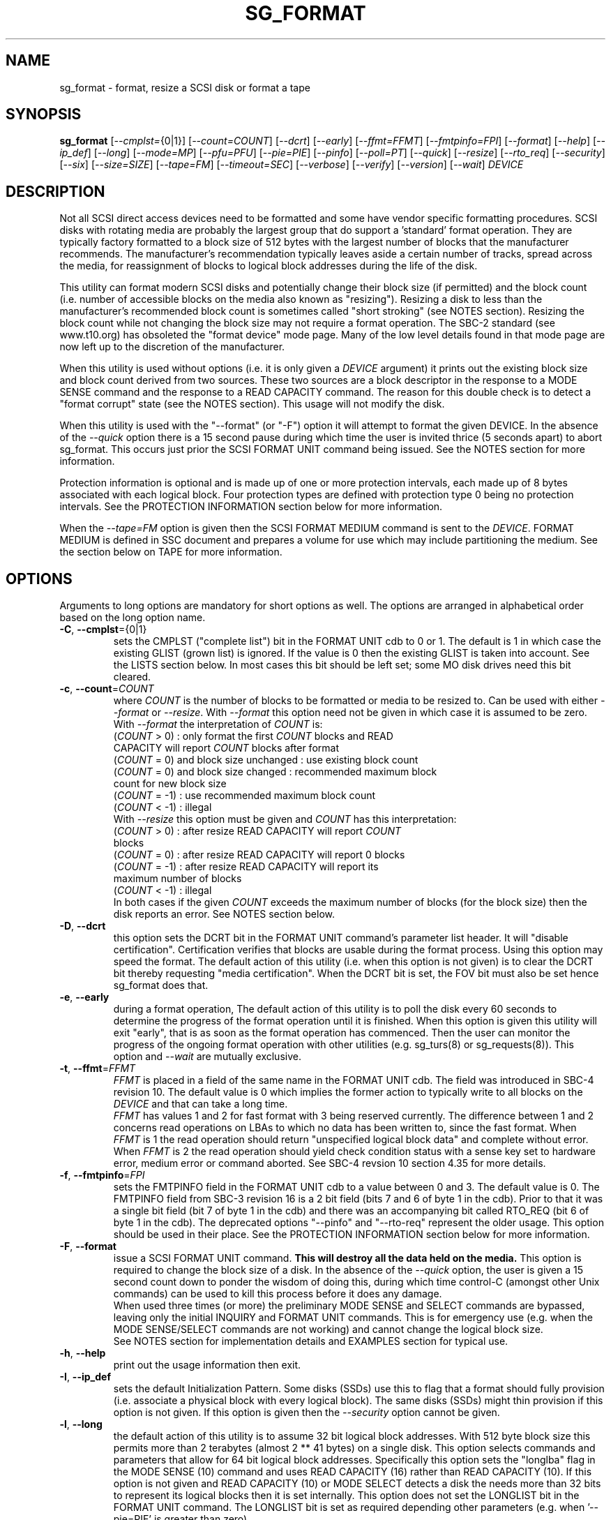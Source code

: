 .TH SG_FORMAT "8" "June 2016" "sg3_utils\-1.43" SG3_UTILS
.SH NAME
sg_format \- format, resize a SCSI disk or format a tape
.SH SYNOPSIS
.B sg_format
[\fI\-\-cmplst=\fR{0|1}] [\fI\-\-count=COUNT\fR] [\fI\-\-dcrt\fR]
[\fI\-\-early\fR] [\fI\-\-ffmt=FFMT\fR] [\fI\-\-fmtpinfo=FPI\fR]
[\fI\-\-format\fR] [\fI\-\-help\fR] [\fI\-\-ip_def\fR] [\fI\-\-long\fR]
[\fI\-\-mode=MP\fR] [\fI\-\-pfu=PFU\fR] [\fI\-\-pie=PIE\fR] [\fI\-\-pinfo\fR]
[\fI\-\-poll=PT\fR] [\fI\-\-quick\fR] [\fI\-\-resize\fR] [\fI\-\-rto_req\fR]
[\fI\-\-security\fR] [\fI\-\-six\fR] [\fI\-\-size=SIZE\fR] [\fI\-\-tape=FM\fR]
[\fI\-\-timeout=SEC\fR] [\fI\-\-verbose\fR] [\fI\-\-verify\fR]
[\fI\-\-version\fR] [\fI\-\-wait\fR]
\fIDEVICE\fR
.SH DESCRIPTION
.\" Add any additional description here
.PP
Not all SCSI direct access devices need to be formatted and some have vendor
specific formatting procedures. SCSI disks with rotating media are probably
the largest group that do support a 'standard' format operation. They are
typically factory formatted to a block size of 512 bytes with the largest
number of blocks that the manufacturer recommends. The manufacturer's
recommendation typically leaves aside a certain number of tracks, spread
across the media, for reassignment of blocks to logical block addresses
during the life of the disk.
.PP
This utility can format modern SCSI disks and potentially change their block
size (if permitted) and the block count (i.e. number of accessible blocks on
the media also known as "resizing"). Resizing a disk to less than the
manufacturer's recommended block count is sometimes called "short
stroking" (see NOTES section). Resizing the block count while not changing
the block size may not require a format operation. The SBC\-2 standard (see
www.t10.org) has obsoleted the "format device" mode page. Many of the low
level details found in that mode page are now left up to the discretion of
the manufacturer.
.PP
When this utility is used without options (i.e. it is only given a
\fIDEVICE\fR argument) it prints out the existing block size and block count
derived from two sources. These two sources are a block descriptor in the
response to a MODE SENSE command and the response to a READ CAPACITY command.
The reason for this double check is to detect a "format corrupt" state (see
the NOTES section). This usage will not modify the disk.
.PP
When this utility is used with the "\-\-format" (or "\-F") option it will
attempt to format the given DEVICE. In the absence of the \fI\-\-quick\fR
option there is a 15 second pause during which time the user is invited
thrice (5 seconds apart) to abort sg_format. This occurs just prior the
SCSI FORMAT UNIT command being issued. See the NOTES section for more
information.
.PP
Protection information is optional and is made up of one or more protection
intervals, each made up of 8 bytes associated with each logical block. Four
protection types are defined with protection type 0 being no protection
intervals. See the PROTECTION INFORMATION section below for more information.
.PP
When the \fI\-\-tape=FM\fR option is given then the SCSI FORMAT MEDIUM
command is sent to the \fIDEVICE\fR. FORMAT MEDIUM is defined in SSC
document and prepares a volume for use which may include partitioning the
medium. See the section below on TAPE for more information.
.SH OPTIONS
Arguments to long options are mandatory for short options as well.
The options are arranged in alphabetical order based on the long
option name.
.TP
\fB\-C\fR, \fB\-\-cmplst\fR={0|1}
sets the CMPLST ("complete list") bit in the FORMAT UNIT cdb to 0 or 1.
The default is 1 in which case the existing GLIST (grown list) is ignored.
If the value is 0 then the existing GLIST is taken into account. See the
LISTS section below. In most cases this bit should be left set; some MO
disk drives need this bit cleared.
.TP
\fB\-c\fR, \fB\-\-count\fR=\fICOUNT\fR
where \fICOUNT\fR is the number of blocks to be formatted or media to be
resized to. Can be used with either \fI\-\-format\fR or \fI\-\-resize\fR.
With \fI\-\-format\fR this option need not be given in which case it is
assumed to be zero. With \fI\-\-format\fR the interpretation of \fICOUNT\fR
is:
.br
  (\fICOUNT\fR > 0) : only format the first \fICOUNT\fR blocks and READ
.br
                CAPACITY will report \fICOUNT\fR blocks after format
.br
  (\fICOUNT\fR = 0) and block size unchanged : use existing block count
.br
  (\fICOUNT\fR = 0) and block size changed : recommended maximum block
.br
                                       count for new block size
.br
  (\fICOUNT\fR = \-1) : use recommended maximum block count
.br
  (\fICOUNT\fR < \-1) : illegal
.br
With \fI\-\-resize\fR this option must be given and \fICOUNT\fR has this
interpretation:
.br
  (\fICOUNT\fR > 0) : after resize READ CAPACITY will report \fICOUNT\fR
.br
                blocks
.br
  (\fICOUNT\fR = 0) : after resize READ CAPACITY will report 0 blocks
.br
  (\fICOUNT\fR = \-1) : after resize READ CAPACITY will report its
.br
                 maximum number of blocks
.br
  (\fICOUNT\fR < \-1) : illegal
.br
In both cases if the given \fICOUNT\fR exceeds the maximum number of
blocks (for the block size) then the disk reports an error.
See NOTES section below.
.TP
\fB\-D\fR, \fB\-\-dcrt\fR
this option sets the DCRT bit in the FORMAT UNIT command's parameter list
header. It will "disable certification". Certification verifies that blocks
are usable during the format process. Using this option may speed the format.
The default action of this utility (i.e. when this option is not given) is
to clear the DCRT bit thereby requesting "media certification". When the DCRT
bit is set, the FOV bit must also be set hence sg_format does that.
.TP
\fB\-e\fR, \fB\-\-early\fR
during a format operation, The default action of this utility is to poll the
disk every 60 seconds to determine the progress of the format operation until
it is finished. When this option is given this utility will exit "early",
that is as soon as the format operation has commenced. Then the user can
monitor the progress of the ongoing format operation with other
utilities (e.g. sg_turs(8) or sg_requests(8)). This option and \fI\-\-wait\fR
are mutually exclusive.
.TP
\fB\-t\fR, \fB\-\-ffmt\fR=\fIFFMT\fR
\fIFFMT\fR is placed in a field of the same name in the FORMAT UNIT cdb.
The field was introduced in SBC\-4 revision 10. The default value is 0 which
implies the former action to typically write to all blocks on the
\fIDEVICE\fR and that can take a long time.
.br
\fIFFMT\fR has values 1 and 2 for fast format with 3 being reserved
currently. The difference between 1 and 2 concerns read operations on LBAs to
which no data has been written to, since the fast format. When \fIFFMT\fR
is 1 the read operation should return "unspecified logical block data" and
complete without error. When \fIFFMT\fR is 2 the read operation should
yield check condition status with a sense key set to hardware error, medium
error or command aborted. See SBC\-4 revsion 10 section 4.35 for more
details.
.TP
\fB\-f\fR, \fB\-\-fmtpinfo\fR=\fIFPI\fR
sets the FMTPINFO field in the FORMAT UNIT cdb to a value between 0 and 3.
The default value is 0. The FMTPINFO field from SBC\-3 revision 16 is a 2
bit field (bits 7 and 6 of byte 1 in the cdb). Prior to that it was a single
bit field (bit 7 of byte 1 in the cdb) and there was an accompanying bit
called RTO_REQ (bit 6 of byte 1 in the cdb). The deprecated
options "\-\-pinfo" and "\-\-rto\-req" represent the older usage. This
option should be used in their place. See the PROTECTION INFORMATION section
below for more information.
.TP
\fB\-F\fR, \fB\-\-format\fR
issue a SCSI FORMAT UNIT command.
.B This will destroy all the data held on the media.
This option is required to change the block size of a disk. In the absence
of the \fI\-\-quick\fR option, the user is given a 15 second count down to
ponder the wisdom of doing this, during which time control\-C (amongst other
Unix commands) can be used to kill this process before it does any damage.
.br
When used three times (or more) the preliminary MODE SENSE and SELECT
commands are bypassed, leaving only the initial INQUIRY and FORMAT UNIT
commands. This is for emergency use (e.g. when the MODE SENSE/SELECT
commands are not working) and cannot change the logical block size.
.br
See NOTES section for implementation details and EXAMPLES section for typical
use.
.TP
\fB\-h\fR, \fB\-\-help\fR
print out the usage information then exit.
.TP
\fB\-I\fR, \fB\-\-ip_def\fR
sets the default Initialization Pattern. Some disks (SSDs) use this to flag
that a format should fully provision (i.e. associate a physical block with
every logical block). The same disks (SSDs) might thin provision if this
option is not given. If this option is given then the \fI\-\-security\fR
option cannot be given.
.TP
\fB\-l\fR, \fB\-\-long\fR
the default action of this utility is to assume 32 bit logical block
addresses. With 512 byte block size this permits more than 2
terabytes (almost 2 ** 41 bytes) on a single disk. This option selects
commands and parameters that allow for 64 bit logical block addresses.
Specifically this option sets the "longlba" flag in the MODE SENSE (10)
command and uses READ CAPACITY (16) rather than READ CAPACITY (10). If this
option is not given and READ CAPACITY (10) or MODE SELECT detects a disk
the needs more than 32 bits to represent its logical blocks then it is
set internally. This option does not set the LONGLIST bit in the FORMAT UNIT
command. The LONGLIST bit is set as required depending other
parameters (e.g. when '\-\-pie=PIE' is greater than zero).
.TP
\fB\-M\fR, \fB\-\-mode\fR=\fIMP\fR
\fIMP\fR is a mode page number (0 to 62 inclusive) that will be used for
reading and perhaps changing the device logical block size. The default
is 1 which is the Read\-Write Error Recovery mode page.
.TP
\fB\-P\fR, \fB\-\-pfu\fR=\fIPFU\fR
sets the "Protection Field Usage" field in the parameter block associated
with a FORMAT UNIT command to \fIPFU\fR. The default value is 0, the only
other defined value currently is 1. See the PROTECTION INFORMATION section
below for more information.
.TP
\fB\-q\fR, \fB\-\-pie\fR=\fIPIE\fR
sets the "Protection Interval Exponent" field in the parameter block
associated with a FORMAT UNIT command to \fIPIE\fR. The default value is 0.
\fIPIE\fR can only be non-zero with protection types 2 and 3.
The value of 0 is typical for 512 byte blocks; with 4096 byte blocks a value
of 3 may be appropriate (i.e. 8 protection intervals interleaved with 4096
bytes of user data). A device may not support any non-zero values. This
field first appeared in SBC\-3 revision 18.
.TP
\fB\-p\fR, \fB\-\-pinfo\fR
this option is deprecated, use the \fI\-\-fmtpinfo=FPI\fR option instead.
If used, then it sets bit 7 of byte 1 in the FORMAT UNIT cdb and that
is equivalent to setting \fI\-\-fmtpinfo=2\fR. [So if \fI\-\-pinfo\fR is
used (plus \fI\-\-fmtpinfo=FPI\fR and \fI\-\-pfu=PFU\fR are not given or
their arguments are 0) then protection type 1 is selected.]
.TP
\fB\-x\fR, \fB\-\-poll\fR=\fIPT\fR
where \fIPT\fR is the type of poll used. If \fIPT\fR is 0 then a TEST UNIT
READY command is used, otherwise a REQUEST SENSE command is used. The
default is currently 0 but this will change to 1 in the near future. See
the NOTES sections below.
.TP
\fB\-Q\fR, \fB\-\-quick\fR
the default action (i.e. when the option is not given) is to give the user
15 seconds to reconsider doing a format operation on the \fIDEVICE\fR.
When this option is given that step (i.e. the 15 second warning period)
is skipped.
.TP
\fB\-r\fR, \fB\-\-resize\fR
rather than format the disk, it can be resized. This means changing the
number of blocks on the device reported by the READ CAPACITY command.
This option should be used with the \fI\-\-count=COUNT\fR option.
The contents of all logical blocks on the media remain unchanged when
this option is used. This means that any resize operation can be
reversed. This option cannot be used together with either \fI\-\-format\fR
or a \fI\-\-size=SIZE\fR whose argument is different to the existing block
size.
.TP
\fB\-R\fR, \fB\-\-rto_req\fR
The option is deprecated, use the \fI\-\-fmtpinfo=FPI\fR option instead.
If used, then it sets bit 6 of byte 1 in the FORMAT UNIT cdb.
.TP
\fB\-S\fR, \fB\-\-security\fR
sets the "Security Initialization" (SI) bit in the FORMAT UNIT command's
initialization pattern descriptor within the parameter list. According
to SBC\-3 the default initialization pattern "shall be written using a
security erasure write technique". See the NOTES section on the SCSI
SANITIZE command. If this option is given then the \fI\-\-ip_def\fR option
cannot be given.
.TP
\fB\-6\fR, \fB\-\-six\fR
Use 6 byte variants of MODE SENSE and MODE SELECT. The default action
is to use the 10 byte variants. Some MO drives need this option set
when doing a format.
.TP
\fB\-s\fR, \fB\-\-size\fR=\fISIZE\fR
where \fISIZE\fR is the block size (i.e. number of bytes in each block) to
format the device to. The default value is whatever is currently reported
by the block descriptor in a MODE SENSE command. If the block size given by
this option is different from the current value then a MODE SELECT command
is used to change it prior to the FORMAT UNIT command being started (as
recommended in the draft standard). Many SCSI disks have 512 byte sectors
by default and allow up to 16 bytes extra in a sector (i.e. 528 byte
sectors).  If the given size in unacceptable with the disk, most likely
an "Invalid field in parameter list" message will appear in sense
data (requires the use of '\-v' to decode sense data).
.TP
\fB\-T\fR, \fB\-\-tape\fR=\fIFM\fR
will send a FORMAT MEDIUM command to the \fIDEVICE\fR with its FORMAT field
set to \fIFM\fR. This option is used to prepare a tape (i.e. the "medium")
in a tape drive for use. Values for \fIFM\fR include 0 to do the "default"
format; 1 to partition a volume and 2 to do a default format then partition.
.TP
\fB\-m\fR, \fB\-\-timeout\fR=\fISEC\fR
where \fISEC\fR is the FORMAT UNIT or FORMAT MEDIUM command timeout in
seconds. \fISEC\fR will only be used if it exceeds the internal timeout
which is 20 seconds if the IMMED bit is set and 72000 seconds (20 hours)
if the IMMED bit is not set. If the timeout is exceeded then the
operating system will typically abort the command. Aborting a command
may escalate to a LUN reset (or worse). A timeout may also leave
the disk or tape format operation incomplete. And that may result in the
disk or tape being in a "format corrupt" state requiring another format
to remedy the situation. So for various reasons timeouts are best
avoided.
.TP
\fB\-v\fR, \fB\-\-verbose\fR
increase the level of verbosity, (i.e. debug output). "\-vvv" gives
a lot more debug output.
.TP
\fB\-y\fR, \fB\-\-verify\fR
set the VERIFY bit in the FORMAT MEDIUM cdb. The default is that the VERIFY
bit is clear. This option is only appropriate for tapes.
.TP
\fB\-V\fR, \fB\-\-version\fR
print the version string and then exit.
.TP
\fB\-w\fR, \fB\-\-wait\fR
the default format action is to set the "IMMED" bit in the FORMAT UNIT
command's (short) parameter header. If this option (i.e. \fI\-\-wait\fR) is
given then the "IMMED" bit is not set. If \fI\-\-wait\fR is given then the
FORMAT UNIT or FORMAT MEDIUM command waits until the format operation
completes before returning its response. This can be many hours on large
disks. See the \fI\-\-timeout=SEC\fR option.
.SH LISTS
The SBC\-3 draft (revision 36) defines PLIST, CLIST, DLIST and GLIST in
section 4.13 on "Medium defects". Briefly, the PLIST is the "primary"
list of manufacturer detected defects, the CLIST ("certification" list)
contains those detected during the format operation, the DLIST is a list of
defects that can be given to the format operation. The GLIST is the grown
list which starts in the format process as CLIST+DLIST and can "grow" later
due to automatic reallocation (see the ARRE and AWRE bits in the
Read\-Write Error Recovery mode page (see sdparm(8))) and use of the
SCSI REASSIGN BLOCKS command (see sg_reassign(8)).
.PP
The CMPLST bit (controlled by the \fI\-\-cmplst=\fR0|1 option) determines
whether the existing GLIST, when the format operation is invoked,
is taken into account. The sg_format utility sets the FOV bit to zero
which causes DPRY=0, so the PLIST is taken into account, and DCRT=0, so
the CLIST is generated and used during the format process.
.PP
The sg_format utility does not permit a user to provide a defect
list (i.e. DLIST).
.SH PROTECTION INFORMATION
Protection Information (PI) is additional information held with logical
blocks so that an application and/or host bus adapter can check the
correctness of those logical blocks. PI is placed in one or more
protection intervals beside each logical block. A protection interval
contains 8 bytes made up of a 2 byte "logical block guard" (CRC), a 2
byte "logical block application guard", and a 4 byte "logical block
reference tag". Devices with 512 byte logical block size typically have
one protection interval appended, making its logical block data 520 bytes
long. Devices with 4096 byte logical block size often have 8 protection
intervals spread across its logical block data for a total size of 4160
bytes. Note that for all other purposes the logical block size is considered
to be 512 and 4096 bytes respectively.
.PP
SBC\-3 drafts have added several "protection types" to the PI introduced in
the SBC\-2 standard. SBC\-3 defines 4 protection types (types 0 to 3) with
protection type 0 meaning no PI is maintained. While a device may support
one or more protection types, it can only be formatted with 1 of the 4. To
change a device's protection type, it must be re\-formatted. For more
information see the Protection Information in section 4.22 of draft SBC\-3
revision 36.
.PP
A device that supports PI information (i.e. supports one or more protection
types 1, 2 and 3) sets the "PROTECT" bit in its standard INQUIRY response. It
also sets the SPT field in the EXTENDED INQUIRY VPD page response to indicate
which protection types it supports. Given PROTECT=1 then SPT=0 implies the
device supports PI type 1 only, SPT=1 implies the device supports PI types 1
and 2, and various other non\-obvious mappings up to SPT=7 which implies
protection types 1, 2 and 3 are supported. The
.B current
protection type of a disk can be found in the "P_TYPE" and "PROT_EN"
fields in the response of a READ CAPACITY (16) command (e.g. with
the 'sg_readcap \-\-long' utility).
.PP
Given that a device supports a particular protection type, a user can
then choose to format that disk with that protection type by setting
the "FMTPINFO" and "Protection Field Usage" fields in the FORMAT UNIT
command. Those fields correspond to the \fI\-\-fmtpinfo=FPI\fR and the
\fI\-\-pfu=PFU\fR options in this utility. The list below shows the four
protection types followed by the options of this utility needed to select
them:
.br
  \fB0\fR : \-\-fmtpinfo=0 \-\-pfu=0
.br
  \fB1\fR : \-\-fmtpinfo=2 \-\-pfu=0
.br
  \fB2\fR : \-\-fmtpinfo=3 \-\-pfu=0
.br
  \fB3\fR : \-\-fmtpinfo=3 \-\-pfu=1
.br
The default value of \fIFPI\fR (in \fI\-\-fmtpinfo=FPI\fR) is 0 and the
default value of \fIPFU\fR (in \fI\-\-pfu=PFU\fR) is 0. So if neither
\fI\-\-fmtpinfo=FPI\fR nor \fI\-\-pfu=PFU\fR are given then protection
type 0 (i.e. no protection information) is chosen.
.SH NOTES
The SBC\-2 standard states that the REQUEST SENSE command should be used
for obtaining progress indication when the format command is underway.
However, tests on a selection of disks shows that TEST UNIT READY
commands yield progress indications (but not REQUEST SENSE commands). So
the current version of this utility defaults to using TEST UNIT READY
commands to poll the disk to find out the progress of the format. The
\fI\-\-poll=PT\fR option has been added to control this.
.PP
When the \fI\-\-format\fR option is given without the \fI\-\-wait\fR option
then the SCSI FORMAT UNIT command is issued with the IMMED bit set which
causes the SCSI command to return after it has started the format operation.
The \fI\-\-early\fR option will cause sg_format to exit at that point.
Otherwise the \fIDEVICE\fR is polled every 60 seconds with TEST UNIT READY
or REQUEST SENSE commands until it reports an "all clear" (i.e. the format
operation has completed). Normally these polling commands will result in a
progress indicator (expressed as a percentage) being output to the screen.
If the user gets bored watching the progress report then sg_format process
can be terminated (e.g. with control\-C) without affecting the format
operation which continues. However a target or device reset (or a power
cycle) will probably cause the device to become "format corrupt".
.PP
When the \fI\-\-format\fR (or \fI\-\-tape\fR) and \fI\-\-wait\fR options are
both given then this utility may take a long time to return. In this case
care should be taken not to send any other SCSI commands to the disk as it
may not respond leaving those commands queued behind the active format
command. This may cause a timeout in the OS driver (in a lot shorter period
than 20 hours applicable to some format operations). This may result in the
OS resetting the disk leaving the format operation incomplete. This may leave
the disk in a "format corrupt" state requiring another format to remedy
the situation. Modern SCSI devices should yield a "not ready" sense key
with an additional sense indicating a format is in progress. With older
devices the user should take precautions that nothing attempts to access
a device while it is being formatted.
.PP
When the block size (i.e. the number of bytes in each block) is changed
on a disk two SCSI commands must be sent: a MODE SELECT to change the block
size followed by a FORMAT command. If the MODE SELECT command succeeds and
the FORMAT fails then the disk may be in a state that the draft standard
calls "format corrupt". A block descriptor in a subsequent MODE SENSE
will report the requested new block size while a READ CAPACITY command
will report the existing (i.e. different) block size. Alternatively
the READ CAPACITY command may fail, reporting the device is not ready,
potentially requiring a format. The solution to this situation is to
do a format again (and this time the new block size does not have to
be given) or change the block size back to the original size.
.PP
The SBC\-2 standard states that the block count can be set back to the
manufacturer's maximum recommended value in a format or resize operation.
This can be done by placing an address of 0xffffffff (or the 64 bit
equivalent) in the appropriate block descriptor field to a MODE SELECT
command. In signed (two's complement) arithmetic that value corresponds to
'\-1'. So a \fI\-\-count=\fR\-1 causes the block count to be set back to
the manufacturer's maximum recommended value. To see exactly which SCSI
commands are being executed and parameters passed add the "\-vvv" option to
the sg_format command line.
.PP
Short stroking is a technique to trade off capacity for performance. Rotating
disk performance is usually highest on the outer tracks (i.e. lower logical
block addresses) so by resizing or reformatting a disk to a smaller capacity,
average performance will usually be increased.
.PP
Other utilities may be useful in finding information associated with
formatting. These include sg_inq(8) to fetch standard INQUIRY
information (e.g. the PROTECT bit) and to fetch the EXTENDED INQUIRY
VPD page (e.g. RTO and GRD_CHK bits). The sdparm(8) utility can be
used to access and potentially change the now obsolete format mode page.
.PP
scsiformat is another utility available for formatting SCSI disks
with Linux. It dates from 1997 (most recent update) and may be useful for
disks whose firmware is of that vintage.
.PP
The \fICOUNT\fR numeric argument may include a multiplicative suffix or be
given in hexadecimal. See the "NUMERIC ARGUMENTS" section in the
sg3_utils(8) man page.
.PP
The SCSI SANITIZE command was introduced in SBC\-3 revision 27. It is closely
related to the ATA sanitize disk feature set and can be used to remove all
existing data from a disk. Sanitize is more likely to be implemented on
modern disks (including SSDs) than FORMAT UNIT's security initialization
feature (see the \fI\-\-security\fR option) and in some cases much faster.
.PP
SSDs that support thin provisioning will typically unmap all logical blocks
during a format. The reason is to improve the SSD's endurance. Also thin
provisioned formats typically complete faster than fully provisioned ones
on the same disk (see the \fI\-\-ip_def\fR option). In either case format
operations on SSDs tend to be a lot faster than they are on hard disks with
spinning media.
.SH TAPE
Tape system use a variant of the FORMAT UNIT command used on disks. Tape
systems use the FORMAT MEDIUM command which is simpler with only three
fields in the cdb typically used. Apart from sharing the same opcode the
cdbs of FORMAT UNIT and FORMAT MEDIUM are quite different. FORMAT MEDIUM's
fields are VERIFY, IMMED and FORMAT (with TRANSFER LENGTH always set to 0).
The VERIFY bit field is set with the \fI\-\-verify\fR option. The IMMED bit
is manipulated by the \fI\-\-wait\fR option in the same way it is for disks;
one difference is that if the \fI\-\-poll=PT\fR option is not given then it
defaults to \fIPT\fR of 1 which means the poll is done with REQUEST SENSE
commands.
.PP
The argument given to the \fI\-\-tape=FM\fR option is used to set the FORMAT
field. \fIFM\fR can take values from "\-1" to "15" where "\-1" (the default)
means don't do a tape format; value "8" to "15" are for vendor specific
formats. The \fI\-\-early\fR option may also be used to set the IMMED
bit and then exit this utility (rather than poll periodically until it is
finished). In this case the tape drive will still be busy doing the format
for some time but, according to T10, should still respond in full to the
INQUIRY and REPORT LUNS commands. Other commands (including REQUEST SENSE)
should yield a "not ready" sense key with an additional sense code
of "Logical unit not ready, format in progress". Additionally REQUEST SENSE
should contain a progress indication in its sense data.
.PP
When \fIFM\fR is 1 or 2 then the settings in the Medium partition mode page
control the partitioning. That mode page can be viewed and modified with the
sdparm utility.
.PP
Prior to invoking this utility the tape may need to be positioned to the
beginning of partition 0. In Linux that can typically be done with the mt
utility (e.g. 'mt -f /dev/st0 rewind').
.SH EXAMPLES
These examples use Linux device names. For suitable device names in
other supported Operating Systems see the sg3_utils(8) man page.
.PP
In the first example below simply find out the existing block count and
size derived from two sources: a block descriptor in a MODE SELECT command
response and from the response of a READ CAPACITY commands. No changes
are made:
.PP
   # sg_format /dev/sdm
.PP
Now a simple format, leaving the block count and size as they were previously.
The FORMAT UNIT command is executed in IMMED mode and the device is polled
every 60 seconds to print out a progress indication:
.PP
   # sg_format \-\-format /dev/sdm
.PP
Now the same format, but waiting (passively) until the format operation is
complete:
.PP
   # sg_format \-\-format \-\-wait /dev/sdm
.PP
Next is a format in which the block size is changed to 520 bytes and the block
count is set to the manufacturer's maximum value (for that block size). Note,
not all disks support changing the block size:
.PP
   # sg_format \-\-format \-\-size=520 /dev/sdm
.PP
Now a resize operation so that only the first 0x10000 (65536) blocks on a disk
are accessible. The remaining blocks remain unaltered.
.PP
   # sg_format \-\-resize \-\-count=0x10000 /dev/sdm
.PP
Now resize the disk back to its normal (maximum) block count:
.PP
   # sg_format \-\-resize \-\-count=\-1 /dev/sdm
.PP
One reason to format a SCSI disk is to add protection information. First
check which protection types are supported by a disk (by checking the SPT
field in the Extended inquiry VPD page together with the Protect bit in the
standard inquiry response):
.PP
   # sg_vpd \-p ei \-l /dev/sdb
.br
   extended INQUIRY data VPD page:
.br
     ACTIVATE_MICROCODE=0
.br
     SPT=1 [protection types 1 and 2 supported]
.br
     ....
.PP
Format with type 1 protection:
.PP
   # sg_format \-\-format \-\-fmtpinfo=2 /dev/sdm
.PP
After a successful format with type 1 protection, READ CAPACITY(16)
should show something like this:
.PP
   # sg_readcap \-l /dev/sdm
.br
   Read Capacity results:
.br
      Protection: prot_en=1, p_type=0, p_i_exponent=0 [type 1 protection]
.br
      Logical block provisioning: lbpme=0, lbprz=0
.br
      ....
.PP
To format with type 3 protection:
.PP
   # sg_format \-\-format \-\-fmtpinfo=3 \-\-pfu=1 /dev/sdm
.PP
For the disk shown above this will probably fail because the Extended inquiry
VPD page showed only types 1 and 2 protection are supported.
.SH EXIT STATUS
The exit status of sg_format is 0 when it is successful. Otherwise see
the sg3_utils(8) man page. Unless the \fI\-\-wait\fR option is given, the
exit status may not reflect the success of otherwise of the format.
Using sg_turs(8) and sg_readcap(8) after the format operation may be wise.
.SH AUTHORS
Written by Grant Grundler, James Bottomley and Douglas Gilbert.
.SH "REPORTING BUGS"
Report bugs to <dgilbert at interlog dot com>.
.SH COPYRIGHT
Copyright \(co 2005\-2016 Grant Grundler, James Bottomley and Douglas Gilbert
.br
This software is distributed under the GPL version 2. There is NO
warranty; not even for MERCHANTABILITY or FITNESS FOR A PARTICULAR PURPOSE.
.SH "SEE ALSO"
.B sg_turs(8), sg_requests(8), sg_inq(8), sg_modes(8), sg_vpd(8),
.B sg_reassign(8), sg_readcap(8), sg3_utils(8),
.B sg_sanitize(8) [all in sg3_utils],
.B mt(mt-st), sdparm(8), scsiformat (old), hdparm(8)
